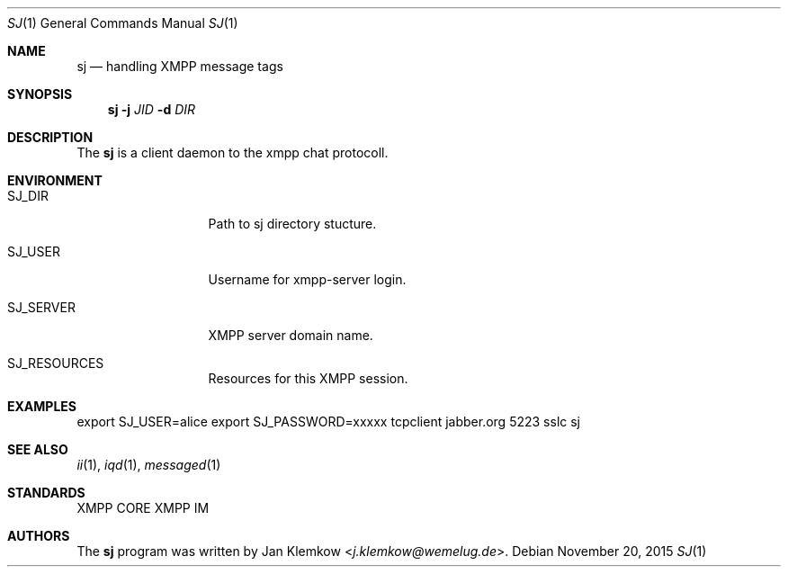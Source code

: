 .Dd November 20, 2015
.Dt SJ 1
.Os
.Sh NAME
.Nm sj
.Nd handling XMPP message tags
.Sh SYNOPSIS
.Nm
.Fl j Ar JID
.Fl d Ar DIR
.Sh DESCRIPTION
The
.Nm
is a client daemon to the xmpp chat protocoll.
.Sh ENVIRONMENT
.Bl -tag -width SJ_PASSWORD
.It Ev SJ_DIR
Path to sj directory stucture.
.It Ev SJ_USER
Username for xmpp-server login.
.It Ev SJ_SERVER
XMPP server domain name.
.It Ev SJ_RESOURCES
Resources for this XMPP session.
.El
.Sh EXAMPLES
export SJ_USER=alice
export SJ_PASSWORD=xxxxx
tcpclient jabber.org 5223 sslc sj
.Sh SEE ALSO
.Xr ii 1 ,
.Xr iqd 1 ,
.Xr messaged 1
.Sh STANDARDS
XMPP CORE
.%R RFC 6120 ,
XMPP IM
.%R RFC 6121
.Sh AUTHORS
.An -nosplit
The
.Nm
program was written by
.An Jan Klemkow Aq Mt j.klemkow@wemelug.de .

